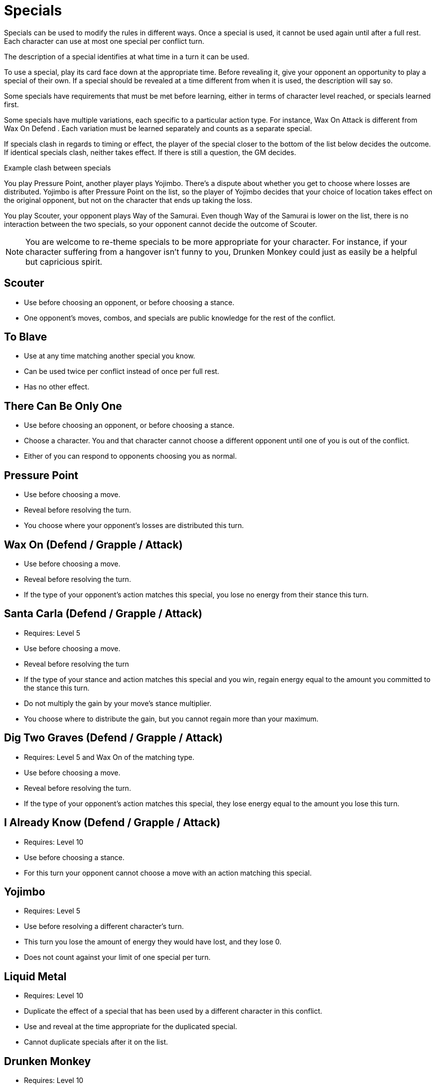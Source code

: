[#specials]
= Specials

Specials can be used to modify the rules in different ways.
Once a special is used, it cannot be used again until after a full rest.
Each character can use at most one special per conflict turn.

The description of a special identifies at what time in a turn it can be used.

To use a special, play its card face down at the appropriate time.
Before revealing it, give your opponent an opportunity to play a special of their own.
If a special should be revealed at a time different from when it is used, the description will say so.

Some specials have requirements that must be met before learning, either in terms of character level reached, or specials learned first. 

Some specials have multiple variations, each specific to a particular action type.
For instance, Wax On  Attack  is different from Wax On  Defend  .
Each variation must be learned separately and counts as a separate special.

If specials clash in regards to timing or effect, the player of the special closer to the bottom of the list below decides the outcome.
If identical specials clash, neither takes effect.
If there is still a question, the GM decides.

.Example clash between specials
****
You play Pressure Point, another player plays Yojimbo. There's a dispute about whether you get to choose where losses are distributed. Yojimbo is after Pressure Point on the list, so the player of Yojimbo decides that your choice of location takes effect on the original opponent, but not on the character that ends up taking the loss.

You play Scouter, your opponent plays Way of the Samurai. Even though Way of the Samurai is lower on the list, there is no interaction between the two specials, so your opponent cannot decide the outcome of Scouter. 
****

[NOTE]
====
You are welcome to re-theme specials to be more appropriate for your character. For instance, if your character suffering from a hangover isn't funny to you, Drunken Monkey could just as easily be a helpful but capricious spirit.
====

<<<
== Scouter
* Use before choosing an opponent, or before choosing a stance.
* One opponent's moves, combos, and specials are public knowledge for the rest of the conflict.

== To Blave
* Use at any time matching another special you know.
* Can be used twice per conflict instead of once per full rest.
* Has no other effect.

== There Can Be Only One
* Use before choosing an opponent, or before choosing a stance.
* Choose a character. You and that character cannot choose a different opponent until one of you is out of the conflict.
* Either of you can respond to opponents choosing you as normal.

== Pressure Point
* Use before choosing a move.
* Reveal before resolving the turn.
* You choose where your opponent's losses are distributed this turn.

== Wax On  (Defend / Grapple / Attack)
* Use before choosing a move.
* Reveal before resolving the turn.
* If the type of your opponent's action matches this special, you lose no energy from their stance this turn.

== Santa Carla   (Defend / Grapple / Attack)
* Requires: Level 5
* Use before choosing a move.
* Reveal before resolving the turn
* If the type of your stance and action matches this special and you win, regain energy equal to the amount you committed to the stance this turn.
* Do not multiply the gain by your move's stance multiplier.
* You choose where to distribute the gain, but you cannot regain more than your maximum.

== Dig Two Graves  (Defend / Grapple / Attack)
* Requires: Level 5 and Wax On of the matching type.
* Use before choosing a move.
* Reveal before resolving the turn.
* If the type of your opponent's action matches this special, they lose energy equal to the amount you lose this turn.

== I Already Know  (Defend / Grapple / Attack)
* Requires: Level 10
* Use before choosing a stance.
* For this turn your opponent cannot choose a move with an action matching this special.

== Yojimbo
* Requires: Level 5
* Use before resolving a different character's turn.
* This turn you lose the amount of energy they would have lost, and they lose 0.
* Does not count against your limit of one special per turn.


== Liquid Metal
* Requires: Level 10
* Duplicate the effect of a special that has been used by a different character in this conflict.
* Use and reveal at the time appropriate for the duplicated special.
* Cannot duplicate specials after it on the list.

== Drunken Monkey
* Requires: Level 10
* Use before choosing a move.
* Until this conflict ends, once per turn after revealing your move, you can choose to replace it.
* Your opponent selects the replacement randomly from your remaining moves (not including surrender).
* You cannot participate in the next conflict, even if you rest first. 

== The Way of the Samurai
* Requires: Level 10
* Use before choosing a stance.
* Regain energy up to your maximum in all types.
* You cannot be removed from this conflict until it ends, even if you reach 0 total energy.
* At the end of the conflict, you die irrevocably.
* Play out the conflict; even if the outcome is inevitable, the fate of your allies is not.
* NPCs cannot use this special, for obvious reasons.
